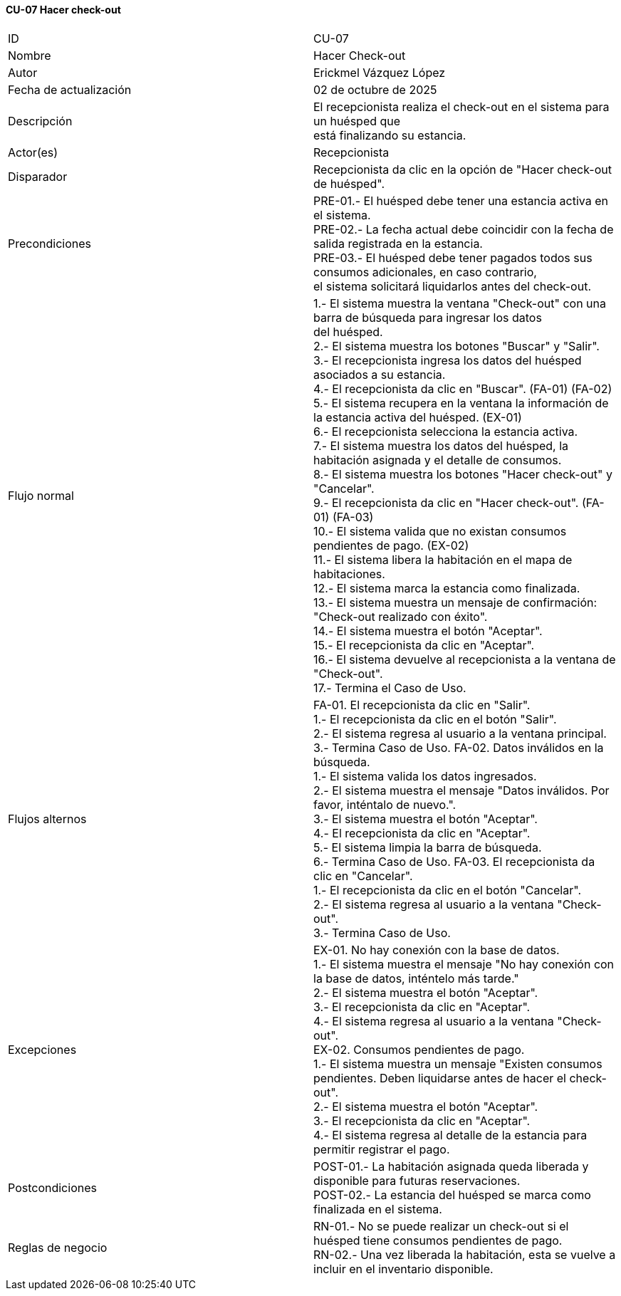 ==== CU-07 Hacer check-out

|===
| ID | CU-07
| Nombre | Hacer Check-out
| Autor | Erickmel Vázquez López
| Fecha de actualización | 02 de octubre de 2025
| Descripción | El recepcionista realiza el check-out en el sistema para un huésped que +
está finalizando su estancia.
| Actor(es) | Recepcionista
| Disparador | Recepcionista da clic en la opción de "Hacer check-out de huésped".
| Precondiciones | PRE-01.- El huésped debe tener una estancia activa en el sistema. +
PRE-02.- La fecha actual debe coincidir con la fecha de salida registrada en la estancia. +
PRE-03.- El huésped debe tener pagados todos sus consumos adicionales, en caso contrario, +
el sistema solicitará liquidarlos antes del check-out.
| Flujo normal |
1.- El sistema muestra la ventana "Check-out" con una barra de búsqueda para ingresar los datos +
del huésped. +
2.- El sistema muestra los botones "Buscar" y "Salir". +
3.- El recepcionista ingresa los datos del huésped asociados a su estancia. +
4.- El recepcionista da clic en "Buscar". (FA-01) (FA-02) +
5.- El sistema recupera en la ventana la información de la estancia activa del huésped. (EX-01) +
6.- El recepcionista selecciona la estancia activa. +
7.- El sistema muestra los datos del huésped, la habitación asignada y el detalle de consumos. +
8.- El sistema muestra los botones "Hacer check-out" y "Cancelar". +
9.- El recepcionista da clic en "Hacer check-out". (FA-01) (FA-03) +
10.- El sistema valida que no existan consumos pendientes de pago. (EX-02) +
11.- El sistema libera la habitación en el mapa de habitaciones. +
12.- El sistema marca la estancia como finalizada. +
13.- El sistema muestra un mensaje de confirmación: "Check-out realizado con éxito". +
14.- El sistema muestra el botón "Aceptar". +
15.- El recepcionista da clic en "Aceptar". +
16.- El sistema devuelve al recepcionista a la ventana de "Check-out". +
17.- Termina el Caso de Uso.
| Flujos alternos |
FA-01. El recepcionista da clic en "Salir". +
    1.- El recepcionista da clic en el botón "Salir". +
    2.- El sistema regresa al usuario a la ventana principal. +
    3.- Termina Caso de Uso.
FA-02. Datos inválidos en la búsqueda. +
    1.- El sistema valida los datos ingresados. +
    2.- El sistema muestra el mensaje "Datos inválidos. Por favor, inténtalo de nuevo.". +
    3.- El sistema muestra el botón "Aceptar". +
    4.- El recepcionista da clic en "Aceptar". +
    5.- El sistema limpia la barra de búsqueda. +
    6.- Termina Caso de Uso.
FA-03. El recepcionista da clic en "Cancelar". +
    1.- El recepcionista da clic en el botón "Cancelar". +
    2.- El sistema regresa al usuario a la ventana "Check-out". +
    3.- Termina Caso de Uso.
| Excepciones |
EX-01. No hay conexión con la base de datos. +
    1.- El sistema muestra el mensaje "No hay conexión con la base de datos, inténtelo más tarde." +
    2.- El sistema muestra el botón "Aceptar". +
    3.- El recepcionista da clic en "Aceptar". +
    4.- El sistema regresa al usuario a la ventana "Check-out". +
EX-02. Consumos pendientes de pago. +
    1.- El sistema muestra un mensaje "Existen consumos pendientes. Deben liquidarse antes de hacer el check-out". +
    2.- El sistema muestra el botón "Aceptar". +
    3.- El recepcionista da clic en "Aceptar". +
    4.- El sistema regresa al detalle de la estancia para permitir registrar el pago. +
| Postcondiciones |
POST-01.- La habitación asignada queda liberada y disponible para futuras reservaciones. +
POST-02.- La estancia del huésped se marca como finalizada en el sistema.
| Reglas de negocio |
RN-01.- No se puede realizar un check-out si el huésped tiene consumos pendientes de pago. +
RN-02.- Una vez liberada la habitación, esta se vuelve a incluir en el inventario disponible. +
|===
